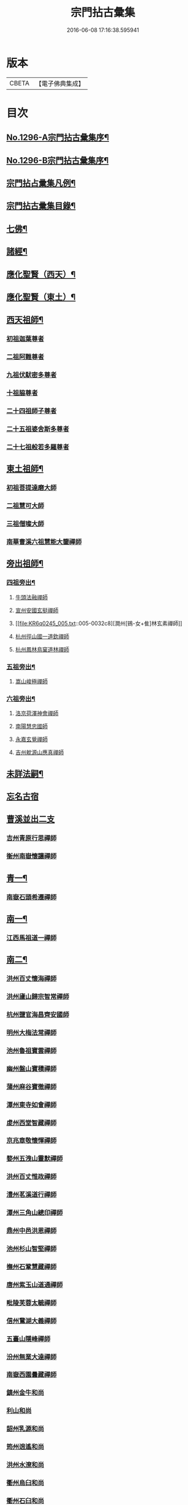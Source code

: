 #+TITLE: 宗門拈古彙集 
#+DATE: 2016-06-08 17:16:38.595941

* 版本
 |     CBETA|【電子佛典集成】|

* 目次
** [[file:KR6q0245_001.txt::001-0001a1][No.1296-A宗門拈古彙集序¶]]
** [[file:KR6q0245_001.txt::001-0001b17][No.1296-B宗門拈古彙集序¶]]
** [[file:KR6q0245_001.txt::001-0002a9][宗門拈占彚集凡例¶]]
** [[file:KR6q0245_001.txt::001-0002c4][宗門拈古彚集目錄¶]]
** [[file:KR6q0245_001.txt::001-0007b14][七佛¶]]
** [[file:KR6q0245_002.txt::002-0017b12][諸經¶]]
** [[file:KR6q0245_003.txt::003-0018c3][應化聖賢（西天）¶]]
** [[file:KR6q0245_004.txt::004-0023c4][應化聖賢（東土）¶]]
** [[file:KR6q0245_004.txt::004-0027b19][西天祖師¶]]
*** [[file:KR6q0245_004.txt::004-0027b19][初祖迦葉尊者]]
*** [[file:KR6q0245_004.txt::004-0027c2][二祖阿難尊者]]
*** [[file:KR6q0245_004.txt::004-0028a4][九祖伏䭾密多尊者]]
*** [[file:KR6q0245_004.txt::004-0028a12][十祖脇尊者]]
*** [[file:KR6q0245_004.txt::004-0028a18][二十四祖師子尊者]]
*** [[file:KR6q0245_004.txt::004-0028c8][二十五祖婆舍斯多尊者]]
*** [[file:KR6q0245_004.txt::004-0029a1][二十七祖般若多羅尊者]]
** [[file:KR6q0245_005.txt::005-0029a20][東土祖師¶]]
*** [[file:KR6q0245_005.txt::005-0029a20][初祖菩提達磨大師]]
*** [[file:KR6q0245_005.txt::005-0030b7][二祖慧可大師]]
*** [[file:KR6q0245_005.txt::005-0030b22][三祖僧璨大師]]
*** [[file:KR6q0245_005.txt::005-0030c15][南華曹溪六祖慧能大鑒禪師]]
** [[file:KR6q0245_005.txt::005-0032b9][旁出祖師¶]]
*** [[file:KR6q0245_005.txt::005-0032b10][四祖旁出¶]]
**** [[file:KR6q0245_005.txt::005-0032b10][牛頭法融禪師]]
**** [[file:KR6q0245_005.txt::005-0032b20][宣州安國玄挺禪師]]
**** [[file:KR6q0245_005.txt::005-0032c8][潤州[鴳-女+隹]林玄素禪師]]
**** [[file:KR6q0245_005.txt::005-0032c14][杭州徑山國一道欽禪師]]
**** [[file:KR6q0245_005.txt::005-0033b22][杭州鳳林鳥窠道林禪師]]
*** [[file:KR6q0245_005.txt::005-0033c12][五祖旁出¶]]
**** [[file:KR6q0245_005.txt::005-0033c12][嵩山峻極禪師]]
*** [[file:KR6q0245_005.txt::005-0034a11][六祖旁出¶]]
**** [[file:KR6q0245_005.txt::005-0034a11][洛京荷澤神會禪師]]
**** [[file:KR6q0245_006.txt::006-0034b4][南陽慧忠國師]]
**** [[file:KR6q0245_006.txt::006-0038c18][永嘉玄覺禪師]]
**** [[file:KR6q0245_006.txt::006-0039a14][吉州躭源山應真禪師]]
** [[file:KR6q0245_007.txt::007-0039c3][未詳法嗣¶]]
** [[file:KR6q0245_007.txt::007-0041b24][忘名古宿]]
** [[file:KR6q0245_007.txt::007-0043c24][曹溪並出二支]]
*** [[file:KR6q0245_007.txt::007-0044a1][吉州青原行思禪師]]
*** [[file:KR6q0245_007.txt::007-0044c16][衡州南嶽懷讓禪師]]
** [[file:KR6q0245_007.txt::007-0045a13][青一¶]]
*** [[file:KR6q0245_007.txt::007-0045a13][南嶽石頭希遷禪師]]
** [[file:KR6q0245_008.txt::008-0045c10][南一¶]]
*** [[file:KR6q0245_008.txt::008-0045c10][江西馬祖道一禪師]]
** [[file:KR6q0245_008.txt::008-0048b20][南二¶]]
*** [[file:KR6q0245_008.txt::008-0048b20][洪州百丈懷海禪師]]
*** [[file:KR6q0245_010.txt::010-0058c15][洪州廬山歸宗智常禪師]]
*** [[file:KR6q0245_010.txt::010-0059c21][杭州鹽官海昌齊安國師]]
*** [[file:KR6q0245_010.txt::010-0061b8][明州大梅法常禪師]]
*** [[file:KR6q0245_011.txt::011-0062b9][池州魯祖寶雲禪師]]
*** [[file:KR6q0245_011.txt::011-0063b8][幽州盤山寶積禪師]]
*** [[file:KR6q0245_011.txt::011-0064c3][蒲州麻谷寶徹禪師]]
*** [[file:KR6q0245_011.txt::011-0065b21][潭州東寺如會禪師]]
*** [[file:KR6q0245_011.txt::011-0065c14][䖍州西堂智藏禪師]]
*** [[file:KR6q0245_011.txt::011-0066a20][京兆章敬懷惲禪師]]
*** [[file:KR6q0245_011.txt::011-0066b5][婺州五洩山靈默禪師]]
*** [[file:KR6q0245_011.txt::011-0066b22][洪州百丈惟政禪師]]
*** [[file:KR6q0245_011.txt::011-0066c16][澧州茗溪道行禪師]]
*** [[file:KR6q0245_011.txt::011-0067a3][潭州三角山總印禪師]]
*** [[file:KR6q0245_011.txt::011-0067b12][鼎州中邑洪恩禪師]]
*** [[file:KR6q0245_012.txt::012-0068a4][池州杉山智堅禪師]]
*** [[file:KR6q0245_012.txt::012-0068a11][撫州石鞏慧藏禪師]]
*** [[file:KR6q0245_012.txt::012-0068c16][唐州紫玉山道通禪師]]
*** [[file:KR6q0245_012.txt::012-0069a11][毗陵芙蓉太毓禪師]]
*** [[file:KR6q0245_012.txt::012-0069b8][信州鵞湖大義禪師]]
*** [[file:KR6q0245_012.txt::012-0069c1][五臺山隱峰禪師]]
*** [[file:KR6q0245_012.txt::012-0069c12][汾州無業大達禪師]]
*** [[file:KR6q0245_012.txt::012-0070a2][南嶽西園曇藏禪師]]
*** [[file:KR6q0245_012.txt::012-0070a17][鎮州金牛和尚]]
*** [[file:KR6q0245_012.txt::012-0070b23][利山和尚]]
*** [[file:KR6q0245_012.txt::012-0070c6][韶州乳源和尚]]
*** [[file:KR6q0245_012.txt::012-0070c18][筠州逍遙和尚]]
*** [[file:KR6q0245_012.txt::012-0070c24][洪州水潦和尚]]
*** [[file:KR6q0245_012.txt::012-0071a12][衢州烏臼和尚]]
*** [[file:KR6q0245_012.txt::012-0072a8][衢州石臼和尚]]
*** [[file:KR6q0245_012.txt::012-0072a21][百靈和尚]]
*** [[file:KR6q0245_012.txt::012-0072b15][潭州龍山隱山禪師]]
*** [[file:KR6q0245_012.txt::012-0072c9][則川禪師]]
*** [[file:KR6q0245_012.txt::012-0073a8][襄州龐蘊居士]]
** [[file:KR6q0245_013.txt::013-0074b5][青二¶]]
*** [[file:KR6q0245_013.txt::013-0074b5][澧州藥山惟儼禪師]]
*** [[file:KR6q0245_013.txt::013-0077c6][鄧州丹霞天然禪師]]
*** [[file:KR6q0245_014.txt::014-0079b8][荊州天皇道悟禪師]]
*** [[file:KR6q0245_014.txt::014-0079c9][潭州長髭曠禪師]]
*** [[file:KR6q0245_014.txt::014-0080b10][潭州大川禪師]]
*** [[file:KR6q0245_014.txt::014-0080c3][潮州靈山大顛寶通禪師]]
*** [[file:KR6q0245_014.txt::014-0081b6][澧州大同濟禪師]]
** [[file:KR6q0245_014.txt::014-0081b19][南三¶]]
*** [[file:KR6q0245_014.txt::014-0081b19][潭州溈山靈祐禪師]]
*** [[file:KR6q0245_015.txt::015-0085c6][洪州黃檗斷際希運禪師]]
*** [[file:KR6q0245_015.txt::015-0088a19][福州長慶大安禪師]]
*** [[file:KR6q0245_015.txt::015-0088b17][杭州大慈寰中禪師]]
*** [[file:KR6q0245_015.txt::015-0089c15][天台平田普岸禪師]]
*** [[file:KR6q0245_015.txt::015-0089c22][廣州安和寺通禪師]]
*** [[file:KR6q0245_015.txt::015-0090a5][洪州百丈法正禪師]]
*** [[file:KR6q0245_015.txt::015-0090a18][趙州從諗禪師]]
*** [[file:KR6q0245_017.txt::017-0099b22][長沙招賢景岑禪師]]
*** [[file:KR6q0245_017.txt::017-0101c1][鄂州茱萸禪師]]
*** [[file:KR6q0245_017.txt::017-0102a5][衢州子湖利蹤禪師]]
*** [[file:KR6q0245_017.txt::017-0102b16][荊州白馬曇照禪師]]
*** [[file:KR6q0245_017.txt::017-0102c8][鄧州香巖下堂義端禪師]]
*** [[file:KR6q0245_017.txt::017-0102c15][日子和尚]]
*** [[file:KR6q0245_018.txt::018-0103a4][終南山雲際師祖禪師]]
*** [[file:KR6q0245_018.txt::018-0103b14][宣州刺史陸亘大夫]]
*** [[file:KR6q0245_018.txt::018-0103b21][池州甘贄行者]]
*** [[file:KR6q0245_018.txt::018-0104a7][鎮州普化和尚]]
*** [[file:KR6q0245_018.txt::018-0105a3][壽州良遂禪師]]
*** [[file:KR6q0245_018.txt::018-0105a14][金州操禪師]]
*** [[file:KR6q0245_018.txt::018-0105b4][五臺山祕魔巖和尚]]
*** [[file:KR6q0245_018.txt::018-0105b19][湖南上林戒靈禪師]]
** [[file:KR6q0245_018.txt::018-0105c6][青三¶]]
*** [[file:KR6q0245_018.txt::018-0105c6][潭州道吾宗智禪師]]
*** [[file:KR6q0245_018.txt::018-0106b6][潭州雲巖曇晟禪師]]
*** [[file:KR6q0245_018.txt::018-0107b17][秀州華亭船子德誠禪師]]
*** [[file:KR6q0245_018.txt::018-0108a1][宣州[梇-王+(白-日+田)]樹慧省禪師]]
*** [[file:KR6q0245_018.txt::018-0108a12][鄂州柏巖明哲禪師]]
*** [[file:KR6q0245_018.txt::018-0108b16][澧州高沙彌]]
*** [[file:KR6q0245_019.txt::019-0109a10][澧州龍潭崇信禪師]]
*** [[file:KR6q0245_019.txt::019-0109b7][京兆翠微無學禪師]]
*** [[file:KR6q0245_019.txt::019-0109b22][吉州孝義性空禪師]]
*** [[file:KR6q0245_019.txt::019-0109c6][僊天和尚]]
*** [[file:KR6q0245_019.txt::019-0110a3][漳州三平義忠禪師]]
*** [[file:KR6q0245_019.txt::019-0110a23][本生和尚]]
*** [[file:KR6q0245_019.txt::019-0110b17][潭州石室善道禪師]]
** [[file:KR6q0245_019.txt::019-0110c12][南四¶]]
*** [[file:KR6q0245_019.txt::019-0110c12][睦州龍興道明陳尊宿]]
*** [[file:KR6q0245_020.txt::020-0114b7][鎮州臨濟義玄禪師]]
*** [[file:KR6q0245_021.txt::021-0120c8][福州烏石靈觀禪師]]
*** [[file:KR6q0245_021.txt::021-0121b12][益州大隨法真禪師]]
*** [[file:KR6q0245_021.txt::021-0122a1][韶州靈樹知聖如敏禪師]]
*** [[file:KR6q0245_021.txt::021-0122a7][福州靈雲志勤禪師]]
*** [[file:KR6q0245_021.txt::021-0123a19][袁州仰山慧寂禪師]]
*** [[file:KR6q0245_021.txt::021-0126b7][鄧州南陽香嚴智閑禪師]]
*** [[file:KR6q0245_022.txt::022-0127c4][杭州徑山洪諲禪師]]
*** [[file:KR6q0245_022.txt::022-0127c13][滁州定山神英禪師]]
*** [[file:KR6q0245_022.txt::022-0128a3][襄州延慶法端禪師]]
*** [[file:KR6q0245_022.txt::022-0128a9][京兆米和尚]]
*** [[file:KR6q0245_022.txt::022-0128c4][福州九峰慧慈禪師]]
*** [[file:KR6q0245_022.txt::022-0128c10][晉州霍山和尚]]
*** [[file:KR6q0245_022.txt::022-0128c19][元康和尚]]
*** [[file:KR6q0245_022.txt::022-0129a2][蘄州三角山法遇菴主]]
*** [[file:KR6q0245_022.txt::022-0129a15][襄州常侍王敬初居士]]
*** [[file:KR6q0245_022.txt::022-0129c8][揚州光孝慧覺禪師]]
*** [[file:KR6q0245_022.txt::022-0130a7][洪州新興嚴陽尊者]]
*** [[file:KR6q0245_022.txt::022-0130a15][石梯和尚]]
*** [[file:KR6q0245_022.txt::022-0130b5][日容遠禪師]]
*** [[file:KR6q0245_022.txt::022-0130b16][筠州末山尼了然禪師]]
*** [[file:KR6q0245_022.txt::022-0130c3][襄州關南道吾禪師]]
*** [[file:KR6q0245_022.txt::022-0130c9][婺州金華俱胝禪師]]
** [[file:KR6q0245_022.txt::022-0131a13][青四¶]]
*** [[file:KR6q0245_022.txt::022-0131a13][潭州石霜慶諸禪師]]
*** [[file:KR6q0245_023.txt::023-0132b9][潭州漸源仲興禪師]]
*** [[file:KR6q0245_023.txt::023-0133b2][淥清和尚]]
*** [[file:KR6q0245_023.txt::023-0133b11][鼎州德山宣鑑禪師]]
*** [[file:KR6q0245_024.txt::024-0138a3][舒州投子大同禪師]]
*** [[file:KR6q0245_024.txt::024-0140a5][鄂州清平安樂令遵禪師]]
*** [[file:KR6q0245_024.txt::024-0140a11][澧州夾山善會禪師]]
*** [[file:KR6q0245_025.txt::025-0142c6][瑞州洞山悟本良价禪師]]
*** [[file:KR6q0245_025.txt::025-0148a20][潭州神山僧密禪師]]
*** [[file:KR6q0245_025.txt::025-0148b1][幽溪和尚]]
** [[file:KR6q0245_026.txt::026-0148b19][南五¶]]
*** [[file:KR6q0245_026.txt::026-0148b19][袁州仰山南塔光涌禪師]]
*** [[file:KR6q0245_026.txt::026-0148c17][晉州霍山景通禪師]]
*** [[file:KR6q0245_026.txt::026-0149a14][杭州無著文喜禪師]]
*** [[file:KR6q0245_026.txt::026-0149a23][魏府興化存獎禪師]]
*** [[file:KR6q0245_026.txt::026-0152b10][鎮州寶壽沼禪師]]
*** [[file:KR6q0245_026.txt::026-0153a19][鎮州三聖慧然禪師]]
*** [[file:KR6q0245_026.txt::026-0154c8][覆盆菴主]]
*** [[file:KR6q0245_027.txt::027-0155a4][魏府大覺和尚]]
*** [[file:KR6q0245_027.txt::027-0155a14][定州善崔禪師]]
*** [[file:KR6q0245_027.txt::027-0155b22][幽州譚空禪師]]
*** [[file:KR6q0245_027.txt::027-0155c7][鄂州灌溪志閑禪師]]
*** [[file:KR6q0245_027.txt::027-0156a8][鎮州萬壽和尚]]
*** [[file:KR6q0245_027.txt::027-0156a21][桐峰菴主]]
*** [[file:KR6q0245_027.txt::027-0156b4][雲山和尚]]
*** [[file:KR6q0245_027.txt::027-0156b12][定上座]]
*** [[file:KR6q0245_027.txt::027-0156b17][睦州尚書陳操居士]]
** [[file:KR6q0245_027.txt::027-0156c17][青五¶]]
*** [[file:KR6q0245_027.txt::027-0156c17][瑞州九峰道虔禪師]]
*** [[file:KR6q0245_027.txt::027-0158a3][台州湧泉景欣禪師]]
*** [[file:KR6q0245_027.txt::027-0158a19][福州覆船洪薦禪師]]
*** [[file:KR6q0245_027.txt::027-0158b7][澧州洛浦元安禪師]]
*** [[file:KR6q0245_028.txt::028-0160a6][洛京韶山寰普禪師]]
*** [[file:KR6q0245_028.txt::028-0161a4][洪州上藍令超禪師]]
*** [[file:KR6q0245_028.txt::028-0161a9][福州牛頭微禪師]]
*** [[file:KR6q0245_028.txt::028-0161a13][鄂州巖頭全奯禪師]]
*** [[file:KR6q0245_028.txt::028-0164a20][福州雪峰義存禪師]]
*** [[file:KR6q0245_029.txt::029-0171c6][襄州高亭簡禪師]]
*** [[file:KR6q0245_030.txt::030-0172b3][撫州曹山本寂禪師]]
*** [[file:KR6q0245_030.txt::030-0174b12][洪州雲居道膺禪師]]
*** [[file:KR6q0245_030.txt::030-0175c8][撫州疎山匡仁禪師]]
*** [[file:KR6q0245_030.txt::030-0177a5][隨州青林師䖍禪師]]
*** [[file:KR6q0245_031.txt::031-0177b17][高安白水本仁禪師]]
*** [[file:KR6q0245_031.txt::031-0178a21][潭州龍牙居遁禪師]]
*** [[file:KR6q0245_031.txt::031-0179a23][京兆華嚴休靜禪師]]
*** [[file:KR6q0245_031.txt::031-0179b10][瑞州九峰普滿禪師]]
*** [[file:KR6q0245_031.txt::031-0179b17][益州北院通禪師]]
*** [[file:KR6q0245_031.txt::031-0179c3][洞山道全禪師]]
*** [[file:KR6q0245_031.txt::031-0179c10][越州乾峰和尚]]
*** [[file:KR6q0245_031.txt::031-0181c16][明州天童咸啟禪師]]
*** [[file:KR6q0245_031.txt::031-0181c23][澧州欽山文𨗉禪師]]
** [[file:KR6q0245_032.txt::032-0183b3][南六¶]]
*** [[file:KR6q0245_032.txt::032-0183b3][汝州南院寶應慧顒禪師]]
*** [[file:KR6q0245_032.txt::032-0185a23][大行山禪房院克賓禪師]]
*** [[file:KR6q0245_032.txt::032-0186a17][守廓侍者]]
*** [[file:KR6q0245_032.txt::032-0187a24][汝州西院思明禪師]]
*** [[file:KR6q0245_032.txt::032-0187b19][鎮州寶壽二世禪師]]
*** [[file:KR6q0245_032.txt::032-0188c24][吉州資福如寶禪師]]
*** [[file:KR6q0245_032.txt::032-0189b2][郢州芭蕉慧清禪師]]
** [[file:KR6q0245_033.txt::033-0190b3][青六¶]]
*** [[file:KR6q0245_033.txt::033-0190b3][洪州同安常察禪師]]
*** [[file:KR6q0245_033.txt::033-0191a5][吉州禾山澄源殷禪師]]
*** [[file:KR6q0245_033.txt::033-0191a24][福州羅山道閑禪師]]
*** [[file:KR6q0245_033.txt::033-0191b16][台州瑞巖師彥禪師]]
*** [[file:KR6q0245_033.txt::033-0192a3][福州香谿從範禪師]]
*** [[file:KR6q0245_033.txt::033-0192a9][福州聖壽嚴禪師]]
*** [[file:KR6q0245_033.txt::033-0192a14][福州玄沙師備禪師]]
*** [[file:KR6q0245_034.txt::034-0196c3][福州長慶慧稜禪師]]
*** [[file:KR6q0245_034.txt::034-0198a24][漳州保福從展禪師]]
*** [[file:KR6q0245_034.txt::034-0199c4][越州鏡清道怤禪師]]
*** [[file:KR6q0245_035.txt::035-0201c17][韶州雲門文偃禪師]]
*** [[file:KR6q0245_036.txt::036-0209c21][福州鼓山神晏國師]]
*** [[file:KR6q0245_036.txt::036-0210b19][明州翠巖令參禪師]]
*** [[file:KR6q0245_036.txt::036-0211a11][福州長生皎然禪師]]
*** [[file:KR6q0245_036.txt::036-0211a22][福州安國弘瑫禪師]]
*** [[file:KR6q0245_036.txt::036-0211b24][太原孚上座]]
*** [[file:KR6q0245_037.txt::037-0213a9][撫州金峰從志禪師]]
*** [[file:KR6q0245_037.txt::037-0214b1][撫州曹山慧霞禪師]]
*** [[file:KR6q0245_037.txt::037-0214c24][洪州鳳棲山同安丕禪師]]
*** [[file:KR6q0245_037.txt::037-0215b23][池州嵆山章禪師]]
*** [[file:KR6q0245_037.txt::037-0215c4][歙州朱溪謙禪師]]
*** [[file:KR6q0245_037.txt::037-0215c11][杭州佛日本空禪師]]
*** [[file:KR6q0245_037.txt::037-0216a3][潭州報慈藏嶼禪師]]
*** [[file:KR6q0245_037.txt::037-0216a21][隋州護國守澄淨果禪師]]
** [[file:KR6q0245_037.txt::037-0216b5][南七¶]]
*** [[file:KR6q0245_037.txt::037-0216b5][汝州風穴延沼禪師]]
*** [[file:KR6q0245_037.txt::037-0218b14][郢州芭蕉繼徹禪師]]
*** [[file:KR6q0245_037.txt::037-0218b24][郢州興陽歸靜禪師]]
** [[file:KR6q0245_038.txt::038-0218c13][青七¶]]
*** [[file:KR6q0245_038.txt::038-0218c13][洪州同安志禪師]]
*** [[file:KR6q0245_038.txt::038-0219a2][襄州石門慧徹禪師]]
*** [[file:KR6q0245_038.txt::038-0219a24][襄州廣德周禪師]]
*** [[file:KR6q0245_038.txt::038-0219b6][益州青城香林澄遠禪師]]
*** [[file:KR6q0245_038.txt::038-0219c15][韶州白雲子祥禪師]]
*** [[file:KR6q0245_038.txt::038-0220a6][鼎州德山緣密圓明禪師]]
*** [[file:KR6q0245_038.txt::038-0220a23][岳州巴陵新開顥鑑禪師]]
*** [[file:KR6q0245_038.txt::038-0220b14][隨州雙泉師寬明教禪師]]
*** [[file:KR6q0245_038.txt::038-0220c2][襄州洞山守初禪師]]
*** [[file:KR6q0245_038.txt::038-0221c1][蘄州北禪悟空寂禪師]]
*** [[file:KR6q0245_038.txt::038-0221c10][金陵奉先深禪師]]
*** [[file:KR6q0245_038.txt::038-0222a19][眉州黃龍贊禪師]]
*** [[file:KR6q0245_038.txt::038-0222b2][泉州招慶道匡禪師]]
*** [[file:KR6q0245_038.txt::038-0222b14][福州報慈光雲禪師]]
*** [[file:KR6q0245_038.txt::038-0222c3][泉州太傅王延彬居士]]
*** [[file:KR6q0245_038.txt::038-0223a11][益州淨眾歸信禪師]]
*** [[file:KR6q0245_038.txt::038-0223a18][婺州明招德謙禪師]]
*** [[file:KR6q0245_038.txt::038-0223c23][鄂州黃龍誨機禪師]]
*** [[file:KR6q0245_038.txt::038-0224a9][福州鼓山智嶽了宗禪師]]
*** [[file:KR6q0245_038.txt::038-0224a19][鼎州大龍智洪弘濟禪師]]
*** [[file:KR6q0245_038.txt::038-0224b3][福州報慈院文欽禪師]]
*** [[file:KR6q0245_038.txt::038-0224b7][漳州地藏桂琛禪師]]
*** [[file:KR6q0245_038.txt::038-0224c2][福州安國慧球禪師]]
*** [[file:KR6q0245_038.txt::038-0224c16][福州大章山契如菴主]]
** [[file:KR6q0245_039.txt::039-0225a3][南八¶]]
*** [[file:KR6q0245_039.txt::039-0225a3][汝州首山省念禪師]]
*** [[file:KR6q0245_039.txt::039-0225b14][汝州廣慧真禪師]]
** [[file:KR6q0245_039.txt::039-0225b19][青八¶]]
*** [[file:KR6q0245_039.txt::039-0225b19][鼎州梁山緣觀禪師]]
*** [[file:KR6q0245_039.txt::039-0226b15][金陵清凉法眼文益禪師]]
*** [[file:KR6q0245_039.txt::039-0228b4][襄州青溪洪進禪師]]
*** [[file:KR6q0245_039.txt::039-0228b13][撫州龍濟紹修禪師]]
*** [[file:KR6q0245_039.txt::039-0229a13][福州東禪玄亮禪師]]
*** [[file:KR6q0245_039.txt::039-0229a17][隨州智門光祚禪師]]
*** [[file:KR6q0245_039.txt::039-0229b8][鼎州德山慧遠禪師]]
*** [[file:KR6q0245_039.txt::039-0229b19][蘄州五祖戒禪師]]
*** [[file:KR6q0245_039.txt::039-0229c9][蓮華峰祥菴主]]
*** [[file:KR6q0245_039.txt::039-0229c22][棗樹第二世禪師]]
** [[file:KR6q0245_040.txt::040-0230b14][南九¶]]
*** [[file:KR6q0245_040.txt::040-0230b14][汾陽太子院善昭禪師]]
*** [[file:KR6q0245_040.txt::040-0231b10][汝州葉縣歸省禪師]]
*** [[file:KR6q0245_040.txt::040-0231b23][襄州谷隱山蘊聰慈照禪師]]
*** [[file:KR6q0245_040.txt::040-0232b17][汝州廣慧元璉禪師]]
*** [[file:KR6q0245_040.txt::040-0232c1][并州承天三交智嵩禪師]]
** [[file:KR6q0245_040.txt::040-0232c16][青九¶]]
*** [[file:KR6q0245_040.txt::040-0232c16][郢州太陽警玄禪師]]
*** [[file:KR6q0245_040.txt::040-0233a22][明州雪竇重顯禪師]]
*** [[file:KR6q0245_040.txt::040-0235a16][天台山德韶國師]]
*** [[file:KR6q0245_040.txt::040-0235b9][金陵清涼法燈泰欽禪師]]
*** [[file:KR6q0245_040.txt::040-0235c19][杭州報恩慧明禪師]]
*** [[file:KR6q0245_040.txt::040-0235c24][瑞州洞山曉聰禪師]]
*** [[file:KR6q0245_040.txt::040-0236a19][潭州北禪智賢禪師]]
*** [[file:KR6q0245_040.txt::040-0236b23][相州天平山從漪禪師]]
** [[file:KR6q0245_041.txt::041-0237a17][南十¶]]
*** [[file:KR6q0245_041.txt::041-0237a17][潭州石霜慈明楚圓禪師]]
*** [[file:KR6q0245_041.txt::041-0238b3][滁州瑯琊慧覺禪師]]
*** [[file:KR6q0245_041.txt::041-0238b23][瑞州大愚守芝禪師]]
*** [[file:KR6q0245_041.txt::041-0239a1][舒州法華全舉禪師]]
*** [[file:KR6q0245_041.txt::041-0239b19][南嶽芭蕉谷泉禪師]]
*** [[file:KR6q0245_041.txt::041-0239c22][安吉州天聖皓泰禪師]]
** [[file:KR6q0245_041.txt::041-0240a7][青十¶]]
*** [[file:KR6q0245_041.txt::041-0240a7][舒州投子義青禪師]]
*** [[file:KR6q0245_041.txt::041-0240b5][郢州興陽青剖禪師]]
*** [[file:KR6q0245_041.txt::041-0240c3][越州天衣義懷禪師]]
*** [[file:KR6q0245_041.txt::041-0241a3][南康雲居曉舜禪師]]
*** [[file:KR6q0245_041.txt::041-0241a23][洪州刺史許式居士]]
*** [[file:KR6q0245_041.txt::041-0241b9][荊門軍玉泉承皓禪師]]
*** [[file:KR6q0245_041.txt::041-0241c20][洪州法昌倚遇禪師]]
*** [[file:KR6q0245_041.txt::041-0242a21][南康雲居佛印了元禪師]]
*** [[file:KR6q0245_041.txt::041-0242b14][杭州慧日永明延壽禪師]]
*** [[file:KR6q0245_041.txt::041-0242c1][福州嚴峰師木禪師]]
*** [[file:KR6q0245_041.txt::041-0242c5][溫州瑞鹿寺上方遇安禪師]]
*** [[file:KR6q0245_041.txt::041-0242c12][洪州雲居道齊禪師]]
** [[file:KR6q0245_042.txt::042-0243a3][南十一¶]]
*** [[file:KR6q0245_042.txt::042-0243a3][洪州黃龍慧南禪師]]
*** [[file:KR6q0245_042.txt::042-0243c10][袁州楊岐方會禪師]]
*** [[file:KR6q0245_042.txt::042-0244b17][宣州興教坦禪師]]
*** [[file:KR6q0245_042.txt::042-0244c22][南嶽雲峰文悅禪師]]
** [[file:KR6q0245_042.txt::042-0245a16][青十一¶]]
*** [[file:KR6q0245_042.txt::042-0245a16][東京天寧芙蓉道楷禪師]]
*** [[file:KR6q0245_042.txt::042-0245c9][金陵蔣山法泉禪師]]
*** [[file:KR6q0245_042.txt::042-0245c19][杭州佛日戒弼禪師]]
*** [[file:KR6q0245_042.txt::042-0246a4][東京法雲圓通法秀禪師]]
** [[file:KR6q0245_042.txt::042-0246a11][南十二¶]]
*** [[file:KR6q0245_042.txt::042-0246a11][洪州黃龍祖心禪師]]
*** [[file:KR6q0245_042.txt::042-0246b6][隆慶寶峰雲菴真淨克文禪師]]
*** [[file:KR6q0245_042.txt::042-0246c24][隆慶府泐潭洪英禪師]]
*** [[file:KR6q0245_042.txt::042-0247a12][黃檗積翠永菴主]]
*** [[file:KR6q0245_042.txt::042-0247a24][舒州白雲守端禪師]]
*** [[file:KR6q0245_042.txt::042-0247c24][金陵保寧仁勇禪師]]
*** [[file:KR6q0245_042.txt::042-0248b12][福州長慶惠暹文慧禪師]]
** [[file:KR6q0245_042.txt::042-0248b19][青十二¶]]
*** [[file:KR6q0245_042.txt::042-0248b19][鄧州丹霞子淳禪師]]
*** [[file:KR6q0245_042.txt::042-0248c19][洪州寶峰闡提惟照禪師]]
*** [[file:KR6q0245_042.txt::042-0249a6][東京淨因枯木法成禪師]]
** [[file:KR6q0245_043.txt::043-0249b4][南十三¶]]
*** [[file:KR6q0245_043.txt::043-0249b4][洪州黃龍悟新禪師]]
*** [[file:KR6q0245_043.txt::043-0249c20][東京法雲佛照杲禪師]]
*** [[file:KR6q0245_043.txt::043-0250a11][瑞州九峰希廣禪師]]
*** [[file:KR6q0245_043.txt::043-0250b2][臨江慧力可昌禪師]]
*** [[file:KR6q0245_043.txt::043-0250b16][眉山學士蘇軾居士字東坡]]
*** [[file:KR6q0245_043.txt::043-0250c5][蘄州五祖山法演禪師]]
*** [[file:KR6q0245_043.txt::043-0252c18][提刑郭正祥居士字功甫]]
** [[file:KR6q0245_043.txt::043-0253a13][青十三¶]]
*** [[file:KR6q0245_043.txt::043-0253a13][真州長蘆真歇清了禪師]]
*** [[file:KR6q0245_043.txt::043-0253b22][明州天童宏智正覺禪師]]
*** [[file:KR6q0245_043.txt::043-0254a10][婺州智者法銓禪師]]
** [[file:KR6q0245_044.txt::044-0254b4][南十四¶]]
*** [[file:KR6q0245_044.txt::044-0254b4][江州圓通道旻圓機禪師]]
*** [[file:KR6q0245_044.txt::044-0254b12][成都府昭覺寺克勤佛果禪師]]
*** [[file:KR6q0245_044.txt::044-0254c14][舒州龍門佛眼清遠禪師]]
*** [[file:KR6q0245_044.txt::044-0254c23][嘉州九頂清素禪師]]
*** [[file:KR6q0245_044.txt::044-0255a5][元禮首座]]
*** [[file:KR6q0245_044.txt::044-0255a22][金陵俞道婆]]
** [[file:KR6q0245_044.txt::044-0255b6][青十四¶]]
*** [[file:KR6q0245_044.txt::044-0255b6][潭州嶽𪋤海禪師]]
*** [[file:KR6q0245_044.txt::044-0255b13][明州天童宗珏禪師]]
*** [[file:KR6q0245_044.txt::044-0255b19][無為軍吉祥元實禪師]]
** [[file:KR6q0245_044.txt::044-0255c9][南十五¶]]
*** [[file:KR6q0245_044.txt::044-0255c9][杭州徑山大慧宗杲禪師]]
*** [[file:KR6q0245_044.txt::044-0256c1][安吉州何山佛燈守珣禪師]]
*** [[file:KR6q0245_044.txt::044-0256c13][□州樞密吳居厚居士]]
*** [[file:KR6q0245_044.txt::044-0256c23][洪州分寧尚書莫將居士字少虗]]
** [[file:KR6q0245_044.txt::044-0257a7][南十六¶]]
*** [[file:KR6q0245_044.txt::044-0257a7][台州國清簡堂禪師]]
** [[file:KR6q0245_044.txt::044-0257a13][南十八¶]]
*** [[file:KR6q0245_044.txt::044-0257a13][杭州靈隱松源崇嶽禪師]]
** [[file:KR6q0245_044.txt::044-0257a21][南二十¶]]
*** [[file:KR6q0245_044.txt::044-0257a21][海鹽天寧楚石梵琦禪師]]
*** [[file:KR6q0245_044.txt::044-0257b13][明州育王橫川如珙禪師]]
*** [[file:KR6q0245_044.txt::044-0257b18][杭州淨慈斷橋妙倫禪師]]
** [[file:KR6q0245_044.txt::044-0257c15][南二十一¶]]
*** [[file:KR6q0245_044.txt::044-0257c15][杭州天目高峰原妙禪師]]
** [[file:KR6q0245_044.txt::044-0258a24][南二十九]]
*** [[file:KR6q0245_044.txt::044-0258b1][秀州天寧法舟道濟禪師]]
** [[file:KR6q0245_044.txt::044-0258b12][南三十一¶]]
*** [[file:KR6q0245_044.txt::044-0258b12][金陵月心笑巖德寶禪師]]
*** [[file:KR6q0245_044.txt::044-0258c3][杭州徑山無幻性冲禪師]]
** [[file:KR6q0245_044.txt::044-0258c16][南三十二¶]]
*** [[file:KR6q0245_044.txt::044-0258c16][荊溪龍池禹門正傳禪師]]
*** [[file:KR6q0245_044.txt::044-0258c23][繡州興善南明慧廣禪師]]
** [[file:KR6q0245_044.txt::044-0259a20][南三十三¶]]
*** [[file:KR6q0245_044.txt::044-0259a20][明州天童密雲圓悟禪師]]
*** [[file:KR6q0245_044.txt::044-0259b19][建寧普明鴛湖妙用禪師]]
** [[file:KR6q0245_045.txt::045-0259c18][青十五¶]]
*** [[file:KR6q0245_045.txt::045-0259c18][明州雪竇足菴智鑑禪師]]
** [[file:KR6q0245_045.txt::045-0260a6][青十六¶]]
*** [[file:KR6q0245_045.txt::045-0260a6][明州天童長翁如淨禪師]]
** [[file:KR6q0245_045.txt::045-0260b9][青十七¶]]
*** [[file:KR6q0245_045.txt::045-0260b9][襄州鹿門覺禪師]]
** [[file:KR6q0245_045.txt::045-0260c14][青十八¶]]
*** [[file:KR6q0245_045.txt::045-0260c14][青州普照一辨禪師]]
*** [[file:KR6q0245_045.txt::045-0261b1][明州天童雲外岫禪師]]
** [[file:KR6q0245_045.txt::045-0261c4][青十九¶]]
*** [[file:KR6q0245_045.txt::045-0261c4][磁州大明寶禪師]]
** [[file:KR6q0245_045.txt::045-0261c21][青二十¶]]
*** [[file:KR6q0245_045.txt::045-0261c21][太原王山體禪師]]
** [[file:KR6q0245_045.txt::045-0262a14][青二十一¶]]
*** [[file:KR6q0245_045.txt::045-0262a14][磁州雪巖滿禪師]]
** [[file:KR6q0245_045.txt::045-0262b24][青二十二]]
** [[file:KR6q0245_045.txt::045-0263a10][青二十三¶]]
*** [[file:KR6q0245_045.txt::045-0263a10][西京少室雪庭福裕禪師]]
** [[file:KR6q0245_045.txt::045-0263b3][青二十四¶]]
*** [[file:KR6q0245_045.txt::045-0263b3][西京少室靈隱文泰禪師]]
** [[file:KR6q0245_045.txt::045-0263b18][青二十五¶]]
*** [[file:KR6q0245_045.txt::045-0263b18][西京還源寶應福遇禪師]]
** [[file:KR6q0245_045.txt::045-0263c8][青二十六¶]]
*** [[file:KR6q0245_045.txt::045-0263c8][南陽香嚴淳拙文才禪師]]
** [[file:KR6q0245_045.txt::045-0264a4][青二十九¶]]
*** [[file:KR6q0245_045.txt::045-0264a4][西京少室俱空契斌禪師]]
** [[file:KR6q0245_045.txt::045-0264a15][青三十四¶]]
*** [[file:KR6q0245_045.txt::045-0264a15][建昌壽昌無明慧經禪師]]
** [[file:KR6q0245_045.txt::045-0264b9][青三十五¶]]
*** [[file:KR6q0245_045.txt::045-0264b9][越州雲門顯聖湛然圓澄禪師]]
*** [[file:KR6q0245_045.txt::045-0265b11][信州博山無異元來禪師]]
*** [[file:KR6q0245_045.txt::045-0265b19][建陽東苑慧臺元鏡禪師]]

* 卷
[[file:KR6q0245_001.txt][宗門拈古彙集 1]]
[[file:KR6q0245_002.txt][宗門拈古彙集 2]]
[[file:KR6q0245_003.txt][宗門拈古彙集 3]]
[[file:KR6q0245_004.txt][宗門拈古彙集 4]]
[[file:KR6q0245_005.txt][宗門拈古彙集 5]]
[[file:KR6q0245_006.txt][宗門拈古彙集 6]]
[[file:KR6q0245_007.txt][宗門拈古彙集 7]]
[[file:KR6q0245_008.txt][宗門拈古彙集 8]]
[[file:KR6q0245_009.txt][宗門拈古彙集 9]]
[[file:KR6q0245_010.txt][宗門拈古彙集 10]]
[[file:KR6q0245_011.txt][宗門拈古彙集 11]]
[[file:KR6q0245_012.txt][宗門拈古彙集 12]]
[[file:KR6q0245_013.txt][宗門拈古彙集 13]]
[[file:KR6q0245_014.txt][宗門拈古彙集 14]]
[[file:KR6q0245_015.txt][宗門拈古彙集 15]]
[[file:KR6q0245_016.txt][宗門拈古彙集 16]]
[[file:KR6q0245_017.txt][宗門拈古彙集 17]]
[[file:KR6q0245_018.txt][宗門拈古彙集 18]]
[[file:KR6q0245_019.txt][宗門拈古彙集 19]]
[[file:KR6q0245_020.txt][宗門拈古彙集 20]]
[[file:KR6q0245_021.txt][宗門拈古彙集 21]]
[[file:KR6q0245_022.txt][宗門拈古彙集 22]]
[[file:KR6q0245_023.txt][宗門拈古彙集 23]]
[[file:KR6q0245_024.txt][宗門拈古彙集 24]]
[[file:KR6q0245_025.txt][宗門拈古彙集 25]]
[[file:KR6q0245_026.txt][宗門拈古彙集 26]]
[[file:KR6q0245_027.txt][宗門拈古彙集 27]]
[[file:KR6q0245_028.txt][宗門拈古彙集 28]]
[[file:KR6q0245_029.txt][宗門拈古彙集 29]]
[[file:KR6q0245_030.txt][宗門拈古彙集 30]]
[[file:KR6q0245_031.txt][宗門拈古彙集 31]]
[[file:KR6q0245_032.txt][宗門拈古彙集 32]]
[[file:KR6q0245_033.txt][宗門拈古彙集 33]]
[[file:KR6q0245_034.txt][宗門拈古彙集 34]]
[[file:KR6q0245_035.txt][宗門拈古彙集 35]]
[[file:KR6q0245_036.txt][宗門拈古彙集 36]]
[[file:KR6q0245_037.txt][宗門拈古彙集 37]]
[[file:KR6q0245_038.txt][宗門拈古彙集 38]]
[[file:KR6q0245_039.txt][宗門拈古彙集 39]]
[[file:KR6q0245_040.txt][宗門拈古彙集 40]]
[[file:KR6q0245_041.txt][宗門拈古彙集 41]]
[[file:KR6q0245_042.txt][宗門拈古彙集 42]]
[[file:KR6q0245_043.txt][宗門拈古彙集 43]]
[[file:KR6q0245_044.txt][宗門拈古彙集 44]]
[[file:KR6q0245_045.txt][宗門拈古彙集 45]]


